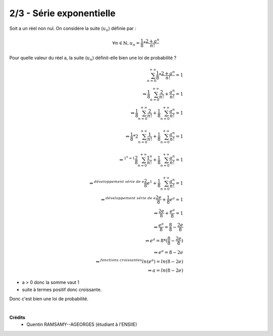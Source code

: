 ================================
2/3 - Série exponentielle
================================

.. image:: https://img.shields.io/badge/correction-vérifiée-green.svg?style=flat&amp;colorA=E1523D&amp;colorB=007D8A
   :alt: correction vérifiée

Soit a un réel non nul. On considère la suite (:math:`u_n`) définie par :

.. math::

	\forall n \in \mathbb{N}, u_n = \frac{1}{8} * \frac{2+a^n}{n!}

Pour quelle valeur du réel a, la suite (:math:`u_n`) définit-elle bien une loi de probabilité ?

.. math::

		\sum_{n=0}^{+\infty} \frac{1}{8} * \frac{2+a^n}{n!} = 1
		\\\Leftrightarrow
		\frac{1}{8} \sum_{n=0}^{+\infty} \frac{2}{n!}+\frac{a^n}{n!} = 1
		\\\Leftrightarrow
		\frac{1}{8} \sum_{n=0}^{+\infty} \frac{2}{n!} + \frac{1}{8}
		\sum_{n=0}^{+\infty}\frac{a^n}{n!} = 1\\
		\\\Leftrightarrow
		\frac{1}{8} * 2 \sum_{n=0}^{+\infty} \frac{1}{n!} + \frac{1}{8}
		\sum_{n=0}^{+\infty}\frac{a^n}{n!} = 1\\
		\\\Leftrightarrow^{1^n = 1}
		\frac{2}{8} \sum_{n=0}^{+\infty} \frac{1^n}{n!} + \frac{1}{8}
		\sum_{n=0}^{+\infty}\frac{a^n}{n!} = 1\\
		\\\Leftrightarrow^{développement \ série\ de \ e}
		\frac{2}{8} e^1 + \frac{1}{8}
		\sum_{n=0}^{+\infty}\frac{a^n}{n!} = 1
		\\\Leftrightarrow^{développement\ série \ de \ e}
		\frac{2e}{8} + \frac{1}{8} e^a = 1
		\\\Leftrightarrow
		\frac{2e}{8} + \frac{e^a}{8} = 1
		\\\Leftrightarrow
		\frac{e^a}{8} = \frac{8}{8} - \frac{2e}{8}
		\\\Leftrightarrow
		e^a = 8* (\frac{8}{8} - \frac{2e}{8})
		\\\Leftrightarrow
		e^a = 8 - 2e
		\\\Leftrightarrow^{fonctions\ croissantes}
		ln(e^a) = ln(8-2e)
		\\\Leftrightarrow
		a = ln(8-2e)

* a > 0 donc la somme vaut 1
* suite à termes positif donc croissante.

Donc c'est bien une loi de probabilité.


|

**Crédits**
	* Quentin RAMSAMY--AGEORGES (étudiant à l'ENSIIE)